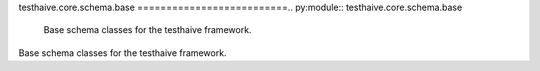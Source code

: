 testhaive.core.schema.base
==========================.. py:module:: testhaive.core.schema.base
   Base schema classes for the testhaive framework.
Base schema classes for the testhaive framework.